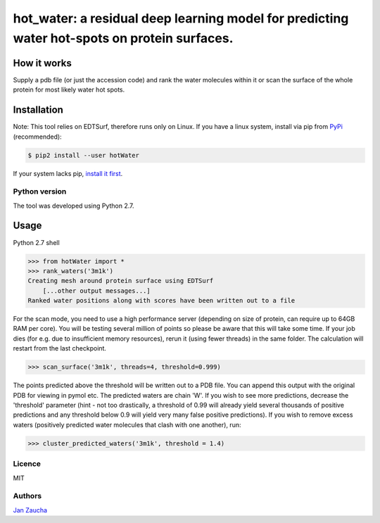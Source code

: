 hot_water: a residual deep learning model for predicting water hot-spots on protein surfaces. 
####################################################################################################################################################

How it works
=============

Supply a pdb file (or just the accession code) and rank the water molecules within it or scan the surface of the whole protein for most likely water hot spots. 

Installation
============

Note: This tool relies on EDTSurf, therefore runs only on Linux. 
If you have a linux system, install via pip from `PyPi <https://pypi.org/project/hotWater/>`_
(recommended):

.. code-block:: bash

    $ pip2 install --user hotWater


If your system lacks pip, `install it first <https://www.makeuseof.com/tag/install-pip-for-python/>`_. 


Python version
--------------

The tool was developed using Python 2.7.




Usage
=====


Python 2.7 shell


.. code-block:: bash

    >>> from hotWater import *
    >>> rank_waters('3m1k')
    Creating mesh around protein surface using EDTSurf
	[...other output messages...]
    Ranked water positions along with scores have been written out to a file



For the scan mode, you need to use a high performance server (depending on size of protein, can require up to 64GB RAM per core). You will be testing several million of points so please be aware that this will take some time. If your job dies (for e.g. due to insufficient memory resources), rerun it (using fewer threads) in the same folder. The calculation will restart from the last checkpoint. 

.. code-block:: bash

    >>> scan_surface('3m1k', threads=4, threshold=0.999)

The points predicted above the threshold will be written out to a PDB file. You can append this output with the original PDB for viewing in pymol etc. The predicted waters are chain 'W'. If you wish to see more predictions, decrease the 'threshold' parameter (hint - not too drastically, a threshold of 0.99 will already yield several thousands of positive predictions and any threshold below 0.9 will yield very many false positive predictions). If you wish to remove excess waters (positively predicted water molecules that clash with one another), run:

.. code-block:: bash

    >>> cluster_predicted_waters('3m1k', threshold = 1.4)

Licence
-------

MIT


Authors
-------

`Jan Zaucha <trelek2@gmail.com>`_
